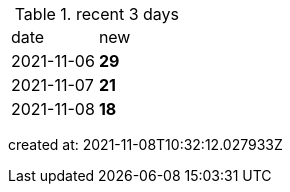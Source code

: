 
.recent 3 days
|===

|date|new


^|2021-11-06
>s|29


^|2021-11-07
>s|21


^|2021-11-08
>s|18


|===

created at: 2021-11-08T10:32:12.027933Z
